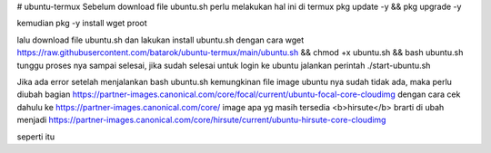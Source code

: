 # ubuntu-termux
Sebelum download file ubuntu.sh perlu melakukan hal ini di termux \
pkg update -y && pkg upgrade -y

kemudian \
pkg -y install wget proot

lalu download file ubuntu.sh dan lakukan install ubuntu.sh dengan cara \
wget https://raw.githubusercontent.com/batarok/ubuntu-termux/main/ubuntu.sh && chmod +x ubuntu.sh && bash ubuntu.sh \
tunggu proses nya sampai selesai, jika sudah selesai untuk login ke ubuntu jalankan perintah ./start-ubuntu.sh

Jika ada error setelah menjalankan bash ubuntu.sh kemungkinan file image ubuntu nya sudah tidak ada, maka perlu diubah bagian \
https://partner-images.canonical.com/core/focal/current/ubuntu-focal-core-cloudimg \
dengan cara cek dahulu ke https://partner-images.canonical.com/core/ image apa yg masih tersedia <b>hirsute</b> \
brarti di ubah menjadi https://partner-images.canonical.com/core/hirsute/current/ubuntu-hirsute-core-cloudimg

seperti itu
